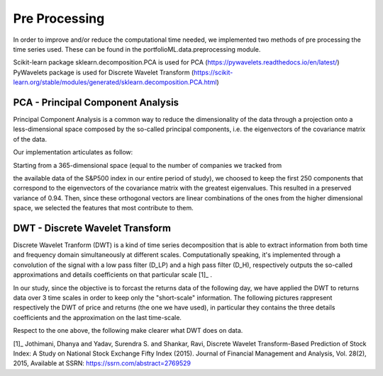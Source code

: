.. _preprocessing:

Pre Processing
==============
In order to improve and/or reduce the computational time needed, we implemented two
methods of pre processing the time series used. These can be found in the portfolioML.data.preprocessing
module.

| Scikit-learn package sklearn.decomposition.PCA is used for PCA (https://pywavelets.readthedocs.io/en/latest/)
| PyWavelets package is used for Discrete Wavelet Transform (https://scikit-learn.org/stable/modules/generated/sklearn.decomposition.PCA.html)


PCA - Principal Component Analysis
----------------------------------
Principal Component Analysis is a common way to reduce the dimensionality of the data
through a projection onto a less-dimensional space composed by the so-called principal
components, i.e. the eigenvectors of the covariance matrix of the data.

Our implementation articulates as follow:

| Starting from a 365-dimensional space (equal to the number of companies we tracked from
the available data of the S&P500 index in our entire period of study), we choosed to keep
the first 250 components that correspond to the eigenvectors of the covariance matrix
with the greatest eigenvalues. This resulted in a preserved variance of 0.94. Then, since
these orthogonal vectors are linear combinations of the ones from the higher dimensional
space, we selected the features that most contribute to them.


DWT - Discrete Wavelet Transform
--------------------------------
Discrete Wavelet Tranform (DWT) is a kind of time series decomposition that is able to extract
information from both time and frequency domain simultaneously at different scales.
Computationally speaking, it's implemented through a convolution of the signal with a low
pass filter (D_LP) and a high pass filter (D_H), respectively outputs the so-called approximations and
details coefficients on that particular scale [1]_ .

.. image:: images/dwt.jpg
   :width: 300pt

In our study, since the objective is to forcast the returns data of the following day,
we have applied the DWT to returns data over 3 time scales in order to keep only the "short-scale" information.
The following pictures rappresent respectively the DWT of price and returns (the one we have used),
in particular they contains the three details coefficients and the approximation on the last time-scale.

.. image:: images/dwtreturn.png
   :width: 500pt

Respect to the one above, the following make clearer what DWT does on data.

.. image:: images/dwtprice.png
   :width: 500pt

[1]_  Jothimani, Dhanya and Yadav, Surendra S. and Shankar, Ravi, Discrete Wavelet Transform-Based Prediction of Stock Index: A Study on National Stock Exchange Fifty Index (2015). Journal of Financial Management and Analysis, Vol. 28(2), 2015, Available at SSRN: https://ssrn.com/abstract=2769529
